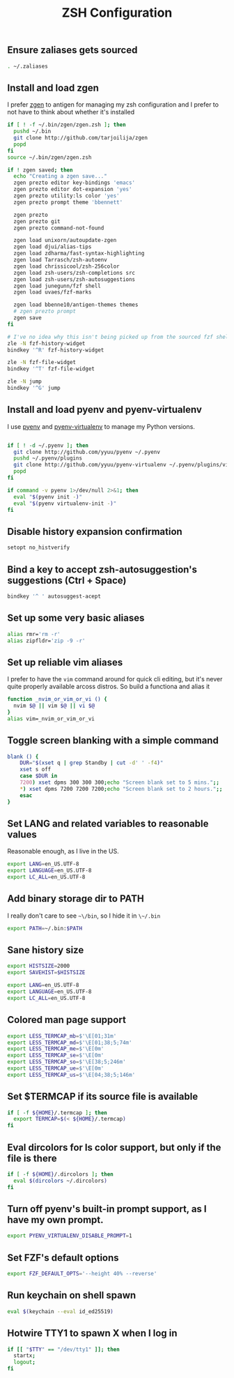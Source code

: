 #+TITLE: ZSH Configuration

** Ensure zaliases gets sourced
#+begin_src sh :tangle ~/.zshrc
. ~/.zaliases
#+end_src

** Install and load zgen
I prefer [[https://github.com/tarjoilija/zgen][zgen]] to antigen for managing my zsh configuration and I prefer to not have to think about whether it's installed

#+begin_src sh :tangle ~/.zshrc
if [ ! -f ~/.bin/zgen/zgen.zsh ]; then
  pushd ~/.bin
  git clone http://github.com/tarjoilija/zgen
  popd
fi
source ~/.bin/zgen/zgen.zsh

if ! zgen saved; then
  echo "Creating a zgen save..."
  zgen prezto editor key-bindings 'emacs'
  zgen prezto editor dot-expansion 'yes'
  zgen prezto utility:ls color 'yes'
  zgen prezto prompt theme 'bbennett'

  zgen prezto
  zgen prezto git
  zgen prezto command-not-found

  zgen load unixorn/autoupdate-zgen
  zgen load djui/alias-tips
  zgen load zdharma/fast-syntax-highlighting
  zgen load Tarrasch/zsh-autoenv
  zgen load chrissicool/zsh-256color
  zgen load zsh-users/zsh-completions src
  zgen load zsh-users/zsh-autosuggestions
  zgen load junegunn/fzf shell
  zgen load uvaes/fzf-marks

  zgen load bbenne10/antigen-themes themes
  # zgen prezto prompt
  zgen save
fi

# I've no idea why this isn't being picked up from the sourced fzf shell binding above...
zle -N fzf-history-widget
bindkey '^R' fzf-history-widget

zle -N fzf-file-widget
bindkey '^T' fzf-file-widget

zle -N jump
bindkey '^G' jump
#+end_src

** Install and load pyenv and pyenv-virtualenv
I use [[https://github.com/pyenv/pyenv][pyenv]] and [[https://github.com/pyenv/pyenv-virtualenv][pyenv-virtualenv]] to manage my Python versions.

#+begin_src sh :tangle ~/.zshrc

if [ ! -d ~/.pyenv ]; then
  git clone http://github.com/yyuu/pyenv ~/.pyenv
  pushd ~/.pyenv/plugins
  git clone http://github.com/yyuu/pyenv-virtualenv ~/.pyenv/plugins/virtualenv
  popd
fi

if command -v pyenv 1>/dev/null 2>&1; then
  eval "$(pyenv init -)"
  eval "$(pyenv virtualenv-init -)"
fi
#+end_src

** Disable history expansion confirmation
#+begin_src sh :tangle ~/.zshrc
setopt no_histverify
#+end_src

** Bind a key to accept zsh-autosuggestion's suggestions (Ctrl + Space)
#+begin_src sh :tangle ~/.zshrc
bindkey '^ ' autosuggest-acept
#+end_src

** Set up some very basic aliases
#+begin_src sh :tangle ~/.zaliases
alias rmr='rm -r'
alias zipfldr='zip -9 -r'
#+end_src

** Set up reliable vim aliases
I prefer to have the ~vim~ command around for quick cli editing, but it's never quite properly available arcoss distros. So build a functiona and alias it

#+begin_src sh :tangle ~/.zaliases
function _nvim_or_vim_or_vi () {
  nvim $@ || vim $@ || vi $@
}
alias vim=_nvim_or_vim_or_vi
#+end_src


** Toggle screen blanking with a simple command
#+begin_src sh :tangle ~/.zaliases
blank () {
    DUR="$(xset q | grep Standby | cut -d' ' -f4)"
    xset s off
    case $DUR in
    7200) xset dpms 300 300 300;echo "Screen blank set to 5 mins.";;
    *) xset dpms 7200 7200 7200;echo "Screen blank set to 2 hours.";;
    esac
}
#+end_src

** Set LANG and related variables to reasonable values
Reasonable enough, as I live in the US.

#+begin_src sh :tangle ~/.zshenv
export LANG=en_US.UTF-8
export LANGUAGE=en_US.UTF-8
export LC_ALL=en_US.UTF-8
#+end_src

** Add binary storage dir to PATH
I really don't care to see ~~\/bin~, so I hide it in ~\~/.bin~

#+begin_src sh :tangle ~/.zshenv
export PATH=~/.bin:$PATH
#+end_src

** Sane history size
#+begin_src sh :tangle ~/.zshenv
export HISTSIZE=2000
export SAVEHIST=$HISTSIZE
#+end_src


#+begin_src sh :tangle ~/.zshenv
export LANG=en_US.UTF-8
export LANGUAGE=en_US.UTF-8
export LC_ALL=en_US.UTF-8
#+end_src

** Colored man page support
#+begin_src sh :tangle ~/.zshenv
export LESS_TERMCAP_mb=$'\E[01;31m'
export LESS_TERMCAP_md=$'\E[01;38;5;74m'
export LESS_TERMCAP_me=$'\E[0m'
export LESS_TERMCAP_se=$'\E[0m'
export LESS_TERMCAP_so=$'\E[38;5;246m'
export LESS_TERMCAP_ue=$'\E[0m'
export LESS_TERMCAP_us=$'\E[04;38;5;146m'
#+end_src

** Set $TERMCAP if its source file is available
#+begin_src sh :tangle ~/.zshenv
if [ -f ${HOME}/.termcap ]; then
  export TERMCAP=$(< ${HOME}/.termcap)
fi
#+end_src

** Eval dircolors for ls color support, but only if the file is there
#+begin_src sh :tangle ~/.zshenv
if [ -f ${HOME}/.dircolors ]; then
  eval $(dircolors ~/.dircolors)
fi
#+end_src

** Turn off pyenv's built-in prompt support, as I have my own prompt.
#+begin_src sh :tangle ~/.zshenv
export PYENV_VIRTUALENV_DISABLE_PROMPT=1
#+end_src

** Set FZF's default options
#+begin_src sh :tangle ~/.zshenv
export FZF_DEFAULT_OPTS='--height 40% --reverse'
#+end_src

** Run keychain on shell spawn
#+begin_src sh :tangle ~/.zprofile
eval $(keychain --eval id_ed25519)
#+end_src

** Hotwire TTY1 to spawn X when I log in
#+begin_src sh :tangle ~/.zprofile
if [[ "$TTY" == "/dev/tty1" ]]; then
  startx;
  logout;
fi
#+end_src
